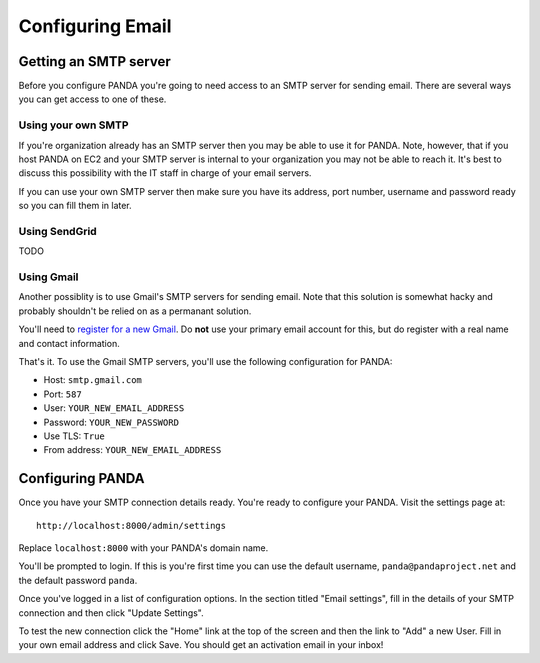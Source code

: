 =================
Configuring Email
=================

Getting an SMTP server
======================

Before you configure PANDA you're going to need access to an SMTP server for sending email. There are several ways you can get access to one of these.

Using your own SMTP
-------------------

If you're organization already has an SMTP server then you may be able to use it for PANDA. Note, however, that if you host PANDA on EC2 and your SMTP server is internal to your organization you may not be able to reach it. It's best to discuss this possibility with the IT staff in charge of your email servers.

If you can use your own SMTP server then make sure you have its address, port number, username and password ready so you can fill them in later.

Using SendGrid
--------------

TODO

Using Gmail
-----------

Another possiblity is to use Gmail's SMTP servers for sending email. Note that this solution is somewhat hacky and probably shouldn't be relied on as a permanant solution.

You'll need to `register for a new Gmail <http://www.gmail.com>`_. Do **not** use your primary email account for this, but do register with a real name and contact information.

That's it. To use the Gmail SMTP servers, you'll use the following configuration for PANDA:

* Host: ``smtp.gmail.com``
* Port: ``587``
* User: ``YOUR_NEW_EMAIL_ADDRESS``
* Password: ``YOUR_NEW_PASSWORD``
* Use TLS: ``True``
* From address: ``YOUR_NEW_EMAIL_ADDRESS``

Configuring PANDA
=================

Once you have your SMTP connection details ready. You're ready to configure your PANDA. Visit the settings page at::

    http://localhost:8000/admin/settings

Replace ``localhost:8000`` with your PANDA's domain name.

You'll be prompted to login. If this is you're first time you can use the default username, ``panda@pandaproject.net`` and the default password ``panda``.

Once you've logged in a list of configuration options. In the section titled "Email settings", fill in the details of your SMTP connection and then click "Update Settings".

To test the new connection click the "Home" link at the top of the screen and then the link to "Add" a new User. Fill in your own email address and click Save. You should get an activation email in your inbox!

